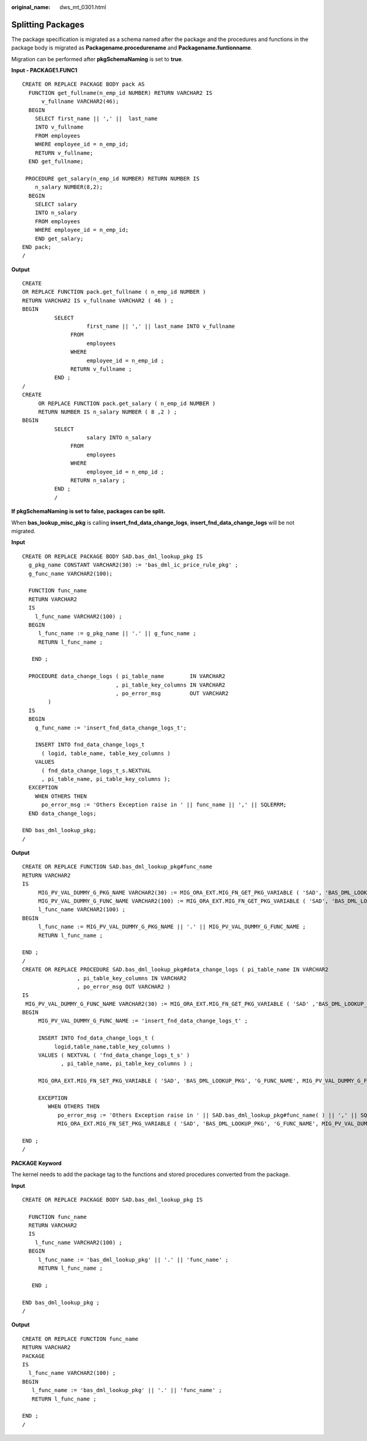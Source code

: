 :original_name: dws_mt_0301.html

.. _dws_mt_0301:

Splitting Packages
==================

The package specification is migrated as a schema named after the package and the procedures and functions in the package body is migrated as **Packagename.procedurename** and **Packagename.funtionname**.

Migration can be performed after **pkgSchemaNaming** is set to **true**.

**Input - PACKAGE1.FUNC1**

::

   CREATE OR REPLACE PACKAGE BODY pack AS
     FUNCTION get_fullname(n_emp_id NUMBER) RETURN VARCHAR2 IS
         v_fullname VARCHAR2(46);
     BEGIN
       SELECT first_name || ',' ||  last_name
       INTO v_fullname
       FROM employees
       WHERE employee_id = n_emp_id;
       RETURN v_fullname;
     END get_fullname;

    PROCEDURE get_salary(n_emp_id NUMBER) RETURN NUMBER IS
       n_salary NUMBER(8,2);
     BEGIN
       SELECT salary
       INTO n_salary
       FROM employees
       WHERE employee_id = n_emp_id;
       END get_salary;
   END pack;
   /

**Output**

::

   CREATE
   OR REPLACE FUNCTION pack.get_fullname ( n_emp_id NUMBER )
   RETURN VARCHAR2 IS v_fullname VARCHAR2 ( 46 ) ;
   BEGIN
             SELECT
                       first_name || ',' || last_name INTO v_fullname
                  FROM
                       employees
                  WHERE
                       employee_id = n_emp_id ;
                  RETURN v_fullname ;
             END ;
   /
   CREATE
        OR REPLACE FUNCTION pack.get_salary ( n_emp_id NUMBER )
        RETURN NUMBER IS n_salary NUMBER ( 8 ,2 ) ;
   BEGIN
             SELECT
                       salary INTO n_salary
                  FROM
                       employees
                  WHERE
                       employee_id = n_emp_id ;
                  RETURN n_salary ;
             END ;
             /

**If** **pkgSchemaNaming** **is set to** **false, packages can be split.**

When **bas_lookup_misc_pkg** is calling **insert_fnd_data_change_logs**, **insert_fnd_data_change_logs** will be not migrated.

**Input**

::

   CREATE OR REPLACE PACKAGE BODY SAD.bas_dml_lookup_pkg IS
     g_pkg_name CONSTANT VARCHAR2(30) := 'bas_dml_ic_price_rule_pkg' ;
     g_func_name VARCHAR2(100);

     FUNCTION func_name
     RETURN VARCHAR2
     IS
       l_func_name VARCHAR2(100) ;
     BEGIN
        l_func_name := g_pkg_name || '.' || g_func_name ;
        RETURN l_func_name ;

      END ;

     PROCEDURE data_change_logs ( pi_table_name        IN VARCHAR2
                                , pi_table_key_columns IN VARCHAR2
                                , po_error_msg         OUT VARCHAR2
           )
     IS
     BEGIN
       g_func_name := 'insert_fnd_data_change_logs_t';

       INSERT INTO fnd_data_change_logs_t
         ( logid, table_name, table_key_columns )
       VALUES
         ( fnd_data_change_logs_t_s.NEXTVAL
         , pi_table_name, pi_table_key_columns );
     EXCEPTION
       WHEN OTHERS THEN
         po_error_msg := 'Others Exception raise in ' || func_name || ',' || SQLERRM;
     END data_change_logs;

   END bas_dml_lookup_pkg;
   /

**Output**

::

   CREATE OR REPLACE FUNCTION SAD.bas_dml_lookup_pkg#func_name
   RETURN VARCHAR2
   IS
        MIG_PV_VAL_DUMMY_G_PKG_NAME VARCHAR2(30) := MIG_ORA_EXT.MIG_FN_GET_PKG_VARIABLE ( 'SAD', 'BAS_DML_LOOKUP_PKG', 'G_PKG_NAME' )::VARCHAR2(30) ;
        MIG_PV_VAL_DUMMY_G_FUNC_NAME VARCHAR2(100) := MIG_ORA_EXT.MIG_FN_GET_PKG_VARIABLE ( 'SAD', 'BAS_DML_LOOKUP_PKG', 'G_FUNC_NAME' )::VARCHAR2(100) ;
        l_func_name VARCHAR2(100) ;
   BEGIN
        l_func_name := MIG_PV_VAL_DUMMY_G_PKG_NAME || '.' || MIG_PV_VAL_DUMMY_G_FUNC_NAME ;
        RETURN l_func_name ;

   END ;
   /
   CREATE OR REPLACE PROCEDURE SAD.bas_dml_lookup_pkg#data_change_logs ( pi_table_name IN VARCHAR2
                    , pi_table_key_columns IN VARCHAR2
                    , po_error_msg OUT VARCHAR2 )
   IS
    MIG_PV_VAL_DUMMY_G_FUNC_NAME VARCHAR2(30) := MIG_ORA_EXT.MIG_FN_GET_PKG_VARIABLE ( 'SAD' ,'BAS_DML_LOOKUP_PKG' ,'G_FUNC_NAME' )::VARCHAR2(30) ;
   BEGIN
        MIG_PV_VAL_DUMMY_G_FUNC_NAME := 'insert_fnd_data_change_logs_t' ;

        INSERT INTO fnd_data_change_logs_t (
             logid,table_name,table_key_columns )
        VALUES ( NEXTVAL ( 'fnd_data_change_logs_t_s' )
               , pi_table_name, pi_table_key_columns ) ;

        MIG_ORA_EXT.MIG_FN_SET_PKG_VARIABLE ( 'SAD', 'BAS_DML_LOOKUP_PKG', 'G_FUNC_NAME', MIG_PV_VAL_DUMMY_G_FUNC_NAME ) ;

        EXCEPTION
           WHEN OTHERS THEN
              po_error_msg := 'Others Exception raise in ' || SAD.bas_dml_lookup_pkg#func_name( ) || ',' || SQLERRM ;
              MIG_ORA_EXT.MIG_FN_SET_PKG_VARIABLE ( 'SAD', 'BAS_DML_LOOKUP_PKG', 'G_FUNC_NAME', MIG_PV_VAL_DUMMY_G_FUNC_NAME ) ;

   END ;
   /

**PACKAGE Keyword**

The kernel needs to add the package tag to the functions and stored procedures converted from the package.

**Input**

::

   CREATE OR REPLACE PACKAGE BODY SAD.bas_dml_lookup_pkg IS

     FUNCTION func_name
     RETURN VARCHAR2
     IS
       l_func_name VARCHAR2(100) ;
     BEGIN
        l_func_name := 'bas_dml_lookup_pkg' || '.' || 'func_name' ;
        RETURN l_func_name ;

      END ;

   END bas_dml_lookup_pkg ;
   /

**Output**

::

   CREATE OR REPLACE FUNCTION func_name
   RETURN VARCHAR2
   PACKAGE
   IS
     l_func_name VARCHAR2(100) ;
   BEGIN
      l_func_name := 'bas_dml_lookup_pkg' || '.' || 'func_name' ;
      RETURN l_func_name ;

   END ;
   /
